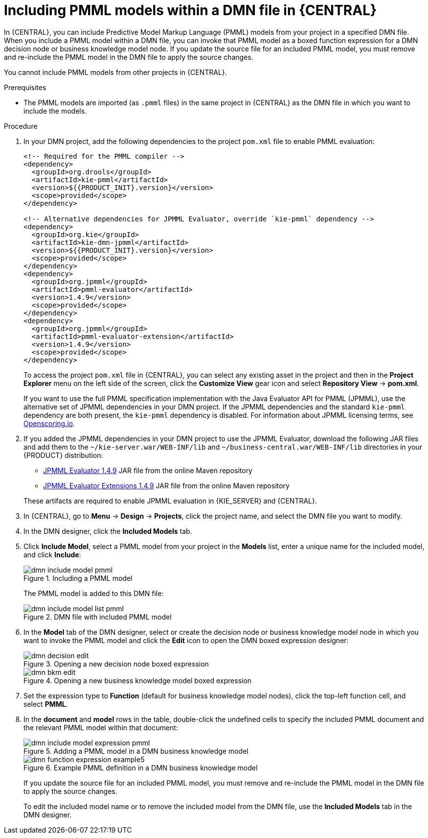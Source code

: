 //@comment: Not yet applicable for Kogito. (Stetson, 5 March 2020)

[id='proc_dmn-included-models-pmml_{context}']
= Including PMML models within a DMN file in {CENTRAL}

In {CENTRAL}, you can include Predictive Model Markup Language (PMML) models from your project in a specified DMN file. When you include a PMML model within a DMN file, you can invoke that PMML model as a boxed function expression for a DMN decision node or business knowledge model node. If you update the source file for an included PMML model, you must remove and re-include the PMML model in the DMN file to apply the source changes.

You cannot include PMML models from other projects in {CENTRAL}.

.Prerequisites
* The PMML models are imported (as `.pmml` files) in the same project in {CENTRAL} as the DMN file in which you want to include the models.

.Procedure
. In your DMN project, add the following dependencies to the project `pom.xml` file to enable PMML evaluation:
+
--
[source,xml,subs="attributes+"]
----
<!-- Required for the PMML compiler -->
<dependency>
  <groupId>org.drools</groupId>
  <artifactId>kie-pmml</artifactId>
  <version>${{PRODUCT_INIT}.version}</version>
  <scope>provided</scope>
</dependency>

<!-- Alternative dependencies for JPMML Evaluator, override `kie-pmml` dependency -->
<dependency>
  <groupId>org.kie</groupId>
  <artifactId>kie-dmn-jpmml</artifactId>
  <version>${{PRODUCT_INIT}.version}</version>
  <scope>provided</scope>
</dependency>
<dependency>
  <groupId>org.jpmml</groupId>
  <artifactId>pmml-evaluator</artifactId>
  <version>1.4.9</version>
  <scope>provided</scope>
</dependency>
<dependency>
  <groupId>org.jpmml</groupId>
  <artifactId>pmml-evaluator-extension</artifactId>
  <version>1.4.9</version>
  <scope>provided</scope>
</dependency>
----

To access the project `pom.xml` file in {CENTRAL}, you can select any existing asset in the project and then in the *Project Explorer* menu on the left side of the screen, click the *Customize View* gear icon and select *Repository View* -> *pom.xml*.

If you want to use the full PMML specification implementation with the Java Evaluator API for PMML (JPMML), use the alternative set of JPMML dependencies in your DMN project. If the JPMML dependencies and the standard `kie-pmml` dependency are both present, the `kie-pmml` dependency is disabled. For information about JPMML licensing terms, see https://openscoring.io/[Openscoring.io].

ifdef::DM,PAM[]
[NOTE]
====
Instead of specifying a {PRODUCT} `<version>` for individual dependencies, consider adding the {PRODUCT_BA} bill of materials (BOM) dependency to your project `pom.xml` file. The {PRODUCT_BA} BOM applies to both {PRODUCT_DM} and {PRODUCT_PAM}. When you add the BOM files, the correct versions of transitive dependencies from the provided Maven repositories are included in the project.

Example BOM dependency:

[source,xml,subs="attributes+"]
----
<dependency>
  <groupId>com.redhat.ba</groupId>
  <artifactId>ba-platform-bom</artifactId>
  <version>{BOM_VERSION}</version>
  <scope>import</scope>
  <type>pom</type>
</dependency>
----

For more information about the {PRODUCT_BA} BOM, see
ifdef::PAM[]
https://access.redhat.com/solutions/3405361[What is the mapping between RHPAM product and maven library version?].
endif::[]
ifdef::DM[]
https://access.redhat.com/solutions/3363991[What is the mapping between RHDM product and maven library version?].
endif::[]
====
endif::DM,PAM[]
--
. If you added the JPMML dependencies in your DMN project to use the JPMML Evaluator, download the following JAR files and add them to the `~/kie-server.war/WEB-INF/lib` and `~/business-central.war/WEB-INF/lib` directories in your {PRODUCT} distribution:
ifdef::DROOLS,JBPM,OP[]
* https://mvnrepository.com/artifact/org.kie/kie-dmn-jpmml/{COMMUNITY_VERSION_FINAL}[KIE JPMML Integration {COMMUNITY_VERSION_FINAL}] JAR file from the online Maven repository
endif::[]
ifdef::DM,PAM[]
* `kie-dmn-jpmml` JAR file in the *{PRODUCT} {PRODUCT_VERSION_LONG} Maven Repository* distribution (`{PRODUCT_FILE}-maven-repository/maven-repository/org/kie/kie-dmn-jpmml/{MAVEN_ARTIFACT_VERSION}/kie-dmn-jpmml-{MAVEN_ARTIFACT_VERSION}.jar`) from the https://access.redhat.com/jbossnetwork/restricted/listSoftware.html?downloadType=distributions&product={PRODUCT_INIT}&version={PRODUCT_VERSION_LONG}[Red Hat Customer Portal]
endif::[]
* https://mvnrepository.com/artifact/org.jpmml/pmml-evaluator/1.4.9[JPMML Evaluator 1.4.9] JAR file from the online Maven repository
* https://mvnrepository.com/artifact/org.jpmml/pmml-evaluator-extension/1.4.9[JPMML Evaluator Extensions 1.4.9] JAR file from the online Maven repository

+
--
These artifacts are required to enable JPMML evaluation in {KIE_SERVER} and {CENTRAL}.

ifdef::DM,PAM[]
IMPORTANT: Red Hat supports integration with the Java Evaluator API for PMML (JPMML) for PMML execution in {PRODUCT}. However, Red Hat does not support the JPMML libraries directly. If you include JPMML libraries in your {PRODUCT} distribution, see the https://openscoring.io/[Openscoring.io] licensing terms for JPMML.
endif::[]

--
. In {CENTRAL}, go to *Menu* -> *Design* -> *Projects*, click the project name, and select the DMN file you want to modify.
. In the DMN designer, click the *Included Models* tab.
. Click *Include Model*, select a PMML model from your project in the *Models* list, enter a unique name for the included model, and click *Include*:
+
--
.Including a PMML model
image::dmn/dmn-include-model-pmml.png[]

The PMML model is added to this DMN file:

.DMN file with included PMML model
image::dmn/dmn-include-model-list-pmml.png[]
--
. In the *Model* tab of the DMN designer, select or create the decision node or business knowledge model node in which you want to invoke the PMML model and click the *Edit* icon to open the DMN boxed expression designer:
+
--
.Opening a new decision node boxed expression
image::dmn/dmn-decision-edit.png[]

.Opening a new business knowledge model boxed expression
image::dmn/dmn-bkm-edit.png[]
--
. Set the expression type to *Function* (default for business knowledge model nodes), click the top-left function cell, and select *PMML*.
. In the *document* and *model* rows in the table, double-click the undefined cells to specify the included PMML document and the relevant PMML model within that document:
+
--
.Adding a PMML model in a DMN business knowledge model
image::dmn/dmn-include-model-expression-pmml.png[]

.Example PMML definition in a DMN business knowledge model
image::dmn/dmn-function-expression-example5.png[]

If you update the source file for an included PMML model, you must remove and re-include the PMML model in the DMN file to apply the source changes.

To edit the included model name or to remove the included model from the DMN file, use the *Included Models* tab in the DMN designer.
--
